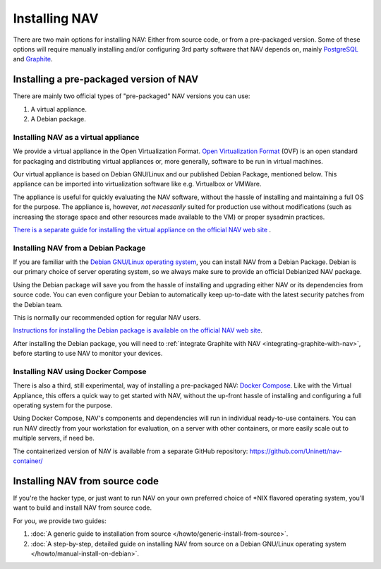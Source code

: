 ================
 Installing NAV
================

.. highlight:: sh

There are two main options for installing NAV: Either from source code, or from
a pre-packaged version. Some of these options will require manually installing
and/or configuring 3rd party software that NAV depends on, mainly PostgreSQL_
and Graphite_.


Installing a pre-packaged version of NAV
========================================

There are mainly two official types of "pre-packaged" NAV versions you can use:

1. A virtual appliance.
2. A Debian package.

Installing NAV as a virtual appliance
-------------------------------------

We provide a virtual appliance in the Open Virtualization Format. `Open
Virtualization Format`_ (OVF) is an open standard for packaging and distributing
virtual appliances or, more generally, software to be run in virtual
machines.

Our virtual appliance is based on Debian GNU/Linux and our published Debian
Package, mentioned below. This appliance can be imported into virtualization
software like e.g. Virtualbox or VMWare.

The appliance is useful for quickly evaluating the NAV software, without the
hassle of installing and maintaining a full OS for the purpose.  The appliance
is, however, *not necessarily* suited for production use without modifications
(such as increasing the storage space and other resources made available to
the VM) or proper sysadmin practices.

`There is a separate guide for installing the virtual appliance on the official
NAV web site <https://nav.uninett.no/install-instructions/#ovf>`_ .

.. _`Open Virtualization Format`: https://en.wikipedia.org/wiki/Open_Virtualization_Format

Installing NAV from a Debian Package
------------------------------------

If you are familiar with the `Debian GNU/Linux operating system
<https://www.debian.org>`_, you can install NAV from a Debian Package. Debian
is our primary choice of server operating system, so we always make sure to
provide an official Debianized NAV package.

Using the Debian package will save you from the hassle of installing and
upgrading either NAV or its dependencies from source code. You can even
configure your Debian to automatically keep up-to-date with the latest security
patches from the Debian team.

This is normally our recommended option for regular NAV users.

`Instructions for installing the Debian package is available on the official
NAV web site <https://nav.uninett.no/install-instructions/#debian>`_.

After installing the Debian package, you will need to :ref:`integrate Graphite
with NAV <integrating-graphite-with-nav>`, before starting to use NAV to
monitor your devices.


Installing NAV using Docker Compose
-----------------------------------

There is also a third, still experimental, way of installing a pre-packaged
NAV: `Docker Compose`_. Like with the Virtual Appliance, this offers a quick
way to get started with NAV, without the up-front hassle of installing and
configuring a full operating system for the purpose.

Using Docker Compose, NAV's components and dependencies will run in individual
ready-to-use containers. You can run NAV directly from your workstation for
evaluation, on a server with other containers, or more easily scale out to
multiple servers, if need be.

The containerized version of NAV is available from a separate GitHub
repository: https://github.com/Uninett/nav-container/

.. _`Docker Compose`: https://docs.docker.com/compose/


Installing NAV from source code
===============================

If you're the hacker type, or just want to run NAV on your own preferred choice
of \*NIX flavored operating system, you'll want to build and install NAV from
source code.

For you, we provide two guides:

1. :doc:`A generic guide to installation from source
   </howto/generic-install-from-source>`.
2. :doc:`A step-by-step, detailed guide on installing NAV from source on a
   Debian GNU/Linux operating system </howto/manual-install-on-debian>`.


.. _PostgreSQL: https://www.postgresql.org/	      
.. _Graphite: http://graphiteapp.org/
